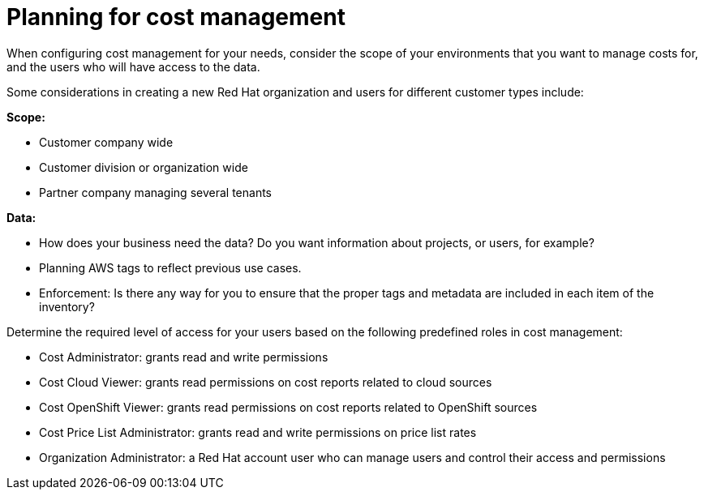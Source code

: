 // Module included in the following assemblies:
//
// assembly_introduction_cost_management.adoc

// Base the file name and the ID on the module title. For example:
// * file name: con_planning_cost_management.adoc
// * ID: [id="con_planning_cost_management"]
// * Title: = Planning for cost management

// The ID is used as an anchor for linking to the module. Avoid changing it after the module has been published to ensure existing links are not broken.
[id="con_planning_cost_management"]
// The `context` attribute enables module reuse. Every module's ID includes {context}, which ensures that the module has a unique ID even if it is reused multiple times in a guide.
= Planning for cost management

When configuring cost management for your needs, consider the scope of your environments that you want to manage costs for, and the users who will have access to the data.

Some considerations in creating a new Red Hat organization and users for different customer types include:

*Scope:*

* Customer company wide
* Customer division or organization wide
* Partner company managing several tenants

*Data:*

* How does your business need the data? Do you want information about projects, or users, for example?
* Planning AWS tags to reflect previous use cases.
* Enforcement: Is there any way for you to ensure that the proper tags and metadata are included in each item of the inventory?
	
// Should this part be moved to the RBAC section?
Determine the required level of access for your users based on the following predefined roles in cost management:

* Cost Administrator:  grants read and write permissions
* Cost Cloud Viewer:  grants read permissions on cost reports related to cloud sources
* Cost OpenShift Viewer:  grants read permissions on cost reports related to OpenShift sources
* Cost Price List Administrator:  grants read and write permissions on price list rates
* Organization Administrator: a Red Hat account user who can manage users and control their access and permissions




